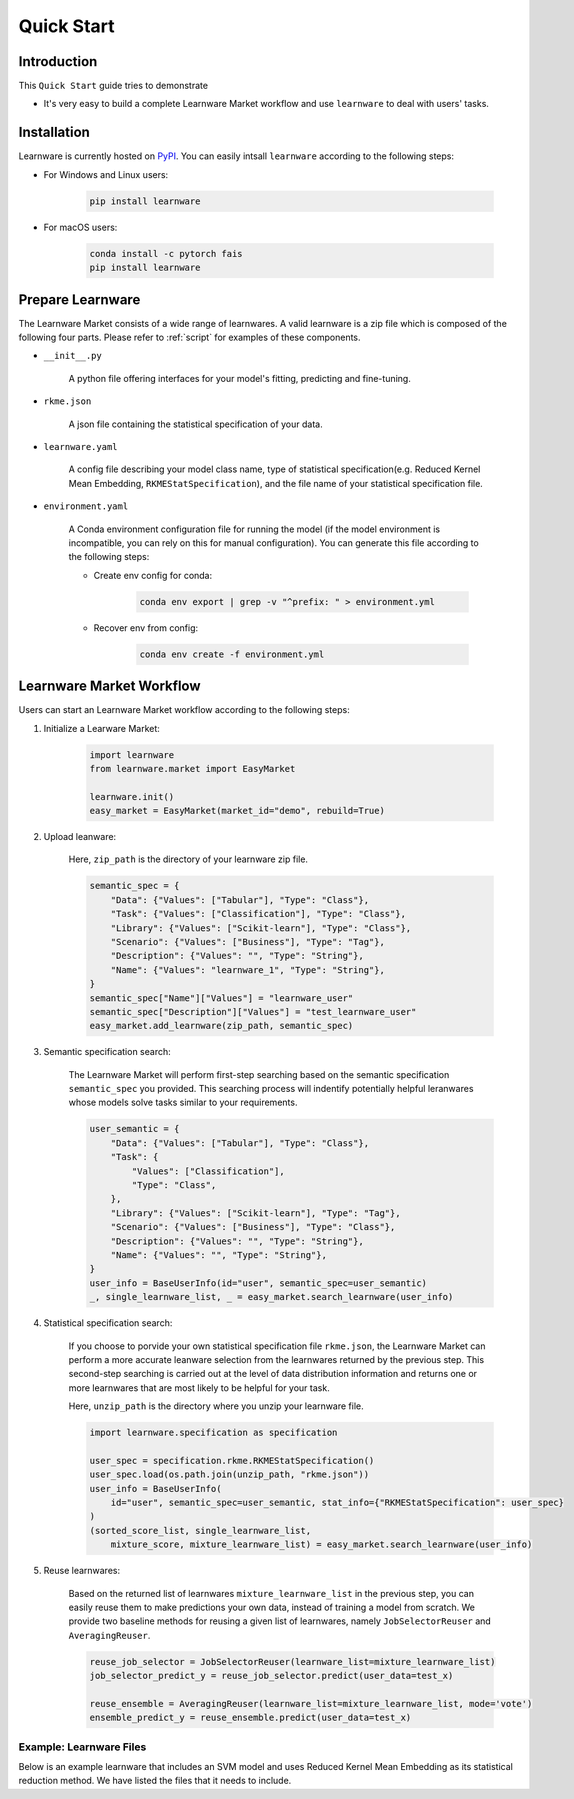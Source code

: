 ===========
Quick Start
===========

Introduction
============

This ``Quick Start`` guide tries to demonstrate

- It's very easy to build a complete Learnware Market workflow and use ``learnware`` to deal with users' tasks.


Installation
============

Learnware is currently hosted on `PyPI <https://pypi.org/>`__. You can easily intsall ``learnware`` according to the following steps:

- For Windows and Linux users:

    .. code-block::

        pip install learnware

- For macOS users:

    .. code-block::

        conda install -c pytorch fais
        pip install learnware


Prepare Learnware
============

The Learnware Market consists of a wide range of learnwares. A valid learnware is a zip file which 
is composed of the following four parts. Please refer to
:ref:`script` for examples of these components.

- ``__init__.py``

    A python file offering interfaces for your model's fitting, predicting and fine-tuning.

- ``rkme.json``

    A json file containing the statistical specification of your data. 

- ``learnware.yaml``
    
    A config file describing your model class name, type of statistical specification(e.g. Reduced Kernel Mean Embedding, ``RKMEStatSpecification``), and 
    the file name of your statistical specification file.

- ``environment.yaml``

    A Conda environment configuration file for running the model (if the model environment is incompatible, you can rely on this for manual configuration). 
    You can generate this file according to the following steps:

    - Create env config for conda:

        .. code-block::

            conda env export | grep -v "^prefix: " > environment.yml
        
    - Recover env from config:

        .. code-block::

            conda env create -f environment.yml


Learnware Market Workflow
============================

Users can start an Learnware Market workflow according to the following steps:

1. Initialize a Learware Market:

    .. code-block:: python
        
        import learnware
        from learnware.market import EasyMarket

        learnware.init()
        easy_market = EasyMarket(market_id="demo", rebuild=True)

2. Upload leanware:

    Here, ``zip_path`` is the directory of your learnware zip file.

    .. code-block:: python

        semantic_spec = {
            "Data": {"Values": ["Tabular"], "Type": "Class"},
            "Task": {"Values": ["Classification"], "Type": "Class"},
            "Library": {"Values": ["Scikit-learn"], "Type": "Class"},
            "Scenario": {"Values": ["Business"], "Type": "Tag"},
            "Description": {"Values": "", "Type": "String"},
            "Name": {"Values": "learnware_1", "Type": "String"},
        }
        semantic_spec["Name"]["Values"] = "learnware_user"
        semantic_spec["Description"]["Values"] = "test_learnware_user" 
        easy_market.add_learnware(zip_path, semantic_spec) 

3. Semantic specification search:

    The Learnware Market will perform first-step searching based on the semantic specification 
    ``semantic_spec`` you provided. 
    This searching process will indentify potentially helpful leranwares whose models
    solve tasks similar to your requirements.

    .. code-block:: python

        user_semantic = {
            "Data": {"Values": ["Tabular"], "Type": "Class"},
            "Task": {
                "Values": ["Classification"],
                "Type": "Class",
            },
            "Library": {"Values": ["Scikit-learn"], "Type": "Tag"},
            "Scenario": {"Values": ["Business"], "Type": "Class"},
            "Description": {"Values": "", "Type": "String"},
            "Name": {"Values": "", "Type": "String"},
        }
        user_info = BaseUserInfo(id="user", semantic_spec=user_semantic)
        _, single_learnware_list, _ = easy_market.search_learnware(user_info)

4. Statistical specification search:

    If you choose to porvide your own statistical specification file ``rkme.json``, 
    the Learnware Market can perform a more accurate leanware selection from 
    the learnwares returned by the previous step. This second-step searching is carried out 
    at the level of data distribution information and returns 
    one or more learnwares that are most likely to be helpful for your task.

    Here, ``unzip_path`` is the directory where you unzip your learnware file.

    .. code-block:: python

        import learnware.specification as specification

        user_spec = specification.rkme.RKMEStatSpecification()
        user_spec.load(os.path.join(unzip_path, "rkme.json"))
        user_info = BaseUserInfo(
            id="user", semantic_spec=user_semantic, stat_info={"RKMEStatSpecification": user_spec}
        )
        (sorted_score_list, single_learnware_list,
            mixture_score, mixture_learnware_list) = easy_market.search_learnware(user_info)

5. Reuse learnwares:

    Based on the returned list of learnwares ``mixture_learnware_list`` in the previous step, 
    you can easily reuse them to make predictions your own data, instead of training a model from scratch. 
    We provide two baseline methods for reusing a given list of learnwares, namely ``JobSelectorReuser`` and ``AveragingReuser``.

    .. code-block:: python

        reuse_job_selector = JobSelectorReuser(learnware_list=mixture_learnware_list)
        job_selector_predict_y = reuse_job_selector.predict(user_data=test_x)

        reuse_ensemble = AveragingReuser(learnware_list=mixture_learnware_list, mode='vote')
        ensemble_predict_y = reuse_ensemble.predict(user_data=test_x)

.. _script:

Example: Learnware Files
-------

Below is an example learnware that includes an SVM model and uses Reduced Kernel Mean Embedding as its statistical reduction method. 
We have listed the files that it needs to include.